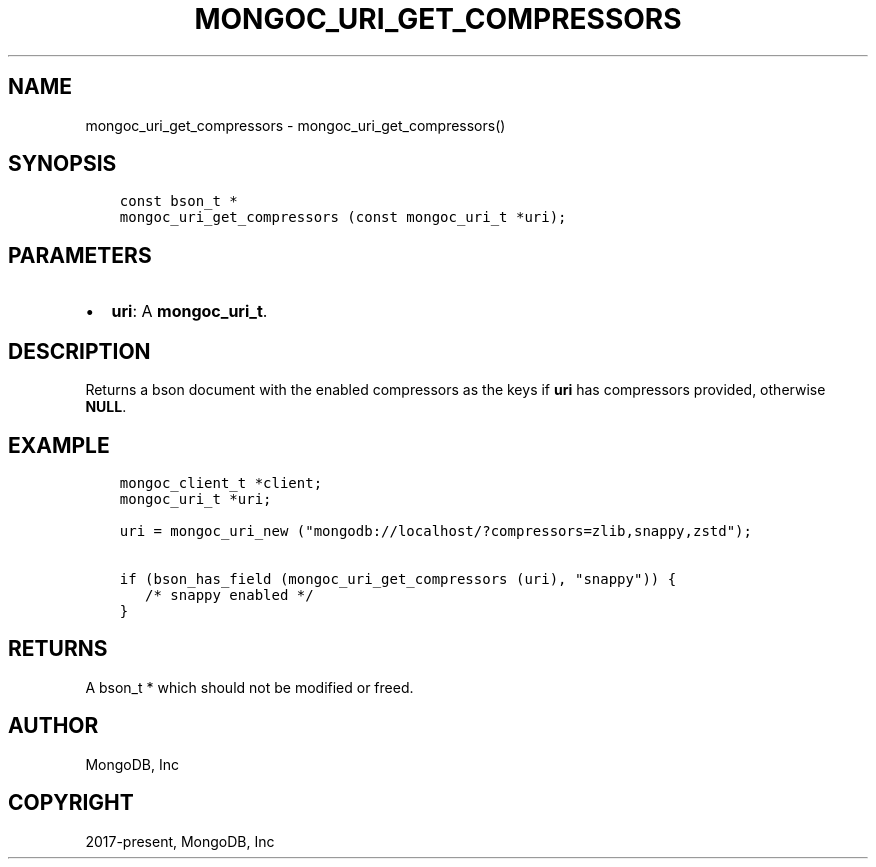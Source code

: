 .\" Man page generated from reStructuredText.
.
.TH "MONGOC_URI_GET_COMPRESSORS" "3" "Feb 25, 2020" "1.16.2" "libmongoc"
.SH NAME
mongoc_uri_get_compressors \- mongoc_uri_get_compressors()
.
.nr rst2man-indent-level 0
.
.de1 rstReportMargin
\\$1 \\n[an-margin]
level \\n[rst2man-indent-level]
level margin: \\n[rst2man-indent\\n[rst2man-indent-level]]
-
\\n[rst2man-indent0]
\\n[rst2man-indent1]
\\n[rst2man-indent2]
..
.de1 INDENT
.\" .rstReportMargin pre:
. RS \\$1
. nr rst2man-indent\\n[rst2man-indent-level] \\n[an-margin]
. nr rst2man-indent-level +1
.\" .rstReportMargin post:
..
.de UNINDENT
. RE
.\" indent \\n[an-margin]
.\" old: \\n[rst2man-indent\\n[rst2man-indent-level]]
.nr rst2man-indent-level -1
.\" new: \\n[rst2man-indent\\n[rst2man-indent-level]]
.in \\n[rst2man-indent\\n[rst2man-indent-level]]u
..
.SH SYNOPSIS
.INDENT 0.0
.INDENT 3.5
.sp
.nf
.ft C
const bson_t *
mongoc_uri_get_compressors (const mongoc_uri_t *uri);
.ft P
.fi
.UNINDENT
.UNINDENT
.SH PARAMETERS
.INDENT 0.0
.IP \(bu 2
\fBuri\fP: A \fBmongoc_uri_t\fP\&.
.UNINDENT
.SH DESCRIPTION
.sp
Returns a bson document with the enabled compressors as the keys if \fBuri\fP has compressors provided, otherwise \fBNULL\fP\&.
.SH EXAMPLE
.INDENT 0.0
.INDENT 3.5
.sp
.nf
.ft C
mongoc_client_t *client;
mongoc_uri_t *uri;

uri = mongoc_uri_new ("mongodb://localhost/?compressors=zlib,snappy,zstd");

if (bson_has_field (mongoc_uri_get_compressors (uri), "snappy")) {
   /* snappy enabled */
}
.ft P
.fi
.UNINDENT
.UNINDENT
.SH RETURNS
.sp
A bson_t * which should not be modified or freed.
.SH AUTHOR
MongoDB, Inc
.SH COPYRIGHT
2017-present, MongoDB, Inc
.\" Generated by docutils manpage writer.
.
